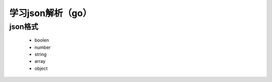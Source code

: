 ##################
学习json解析（go）
##################

json格式
========

    + boolen
    + number
    + string
    + array
    + object


